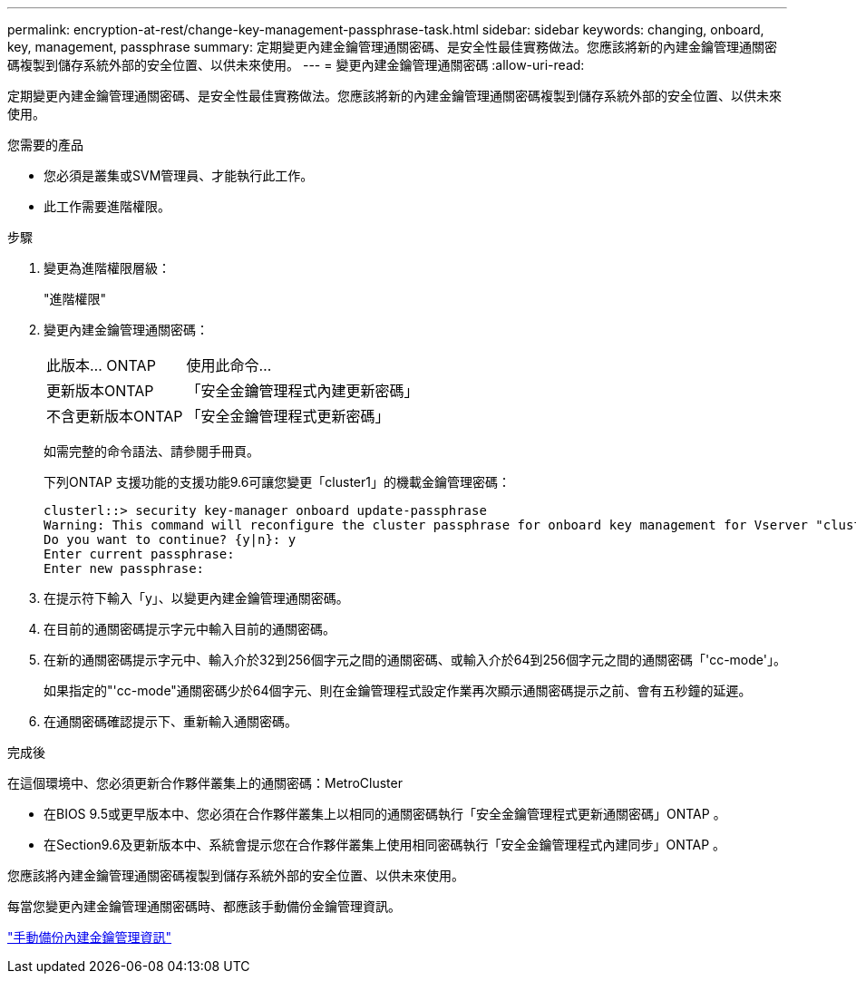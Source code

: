 ---
permalink: encryption-at-rest/change-key-management-passphrase-task.html 
sidebar: sidebar 
keywords: changing, onboard, key, management, passphrase 
summary: 定期變更內建金鑰管理通關密碼、是安全性最佳實務做法。您應該將新的內建金鑰管理通關密碼複製到儲存系統外部的安全位置、以供未來使用。 
---
= 變更內建金鑰管理通關密碼
:allow-uri-read: 


[role="lead"]
定期變更內建金鑰管理通關密碼、是安全性最佳實務做法。您應該將新的內建金鑰管理通關密碼複製到儲存系統外部的安全位置、以供未來使用。

.您需要的產品
* 您必須是叢集或SVM管理員、才能執行此工作。
* 此工作需要進階權限。


.步驟
. 變更為進階權限層級：
+
"進階權限"

. 變更內建金鑰管理通關密碼：
+
[cols="25,75"]
|===


| 此版本... ONTAP | 使用此命令... 


 a| 
更新版本ONTAP
 a| 
「安全金鑰管理程式內建更新密碼」



 a| 
不含更新版本ONTAP
 a| 
「安全金鑰管理程式更新密碼」

|===
+
如需完整的命令語法、請參閱手冊頁。

+
下列ONTAP 支援功能的支援功能9.6可讓您變更「cluster1」的機載金鑰管理密碼：

+
[listing]
----
clusterl::> security key-manager onboard update-passphrase
Warning: This command will reconfigure the cluster passphrase for onboard key management for Vserver "cluster1".
Do you want to continue? {y|n}: y
Enter current passphrase:
Enter new passphrase:
----
. 在提示符下輸入「y」、以變更內建金鑰管理通關密碼。
. 在目前的通關密碼提示字元中輸入目前的通關密碼。
. 在新的通關密碼提示字元中、輸入介於32到256個字元之間的通關密碼、或輸入介於64到256個字元之間的通關密碼「'cc-mode'」。
+
如果指定的"'cc-mode"通關密碼少於64個字元、則在金鑰管理程式設定作業再次顯示通關密碼提示之前、會有五秒鐘的延遲。

. 在通關密碼確認提示下、重新輸入通關密碼。


.完成後
在這個環境中、您必須更新合作夥伴叢集上的通關密碼：MetroCluster

* 在BIOS 9.5或更早版本中、您必須在合作夥伴叢集上以相同的通關密碼執行「安全金鑰管理程式更新通關密碼」ONTAP 。
* 在Section9.6及更新版本中、系統會提示您在合作夥伴叢集上使用相同密碼執行「安全金鑰管理程式內建同步」ONTAP 。


您應該將內建金鑰管理通關密碼複製到儲存系統外部的安全位置、以供未來使用。

每當您變更內建金鑰管理通關密碼時、都應該手動備份金鑰管理資訊。

link:backup-key-management-information-manual-task.html["手動備份內建金鑰管理資訊"]
